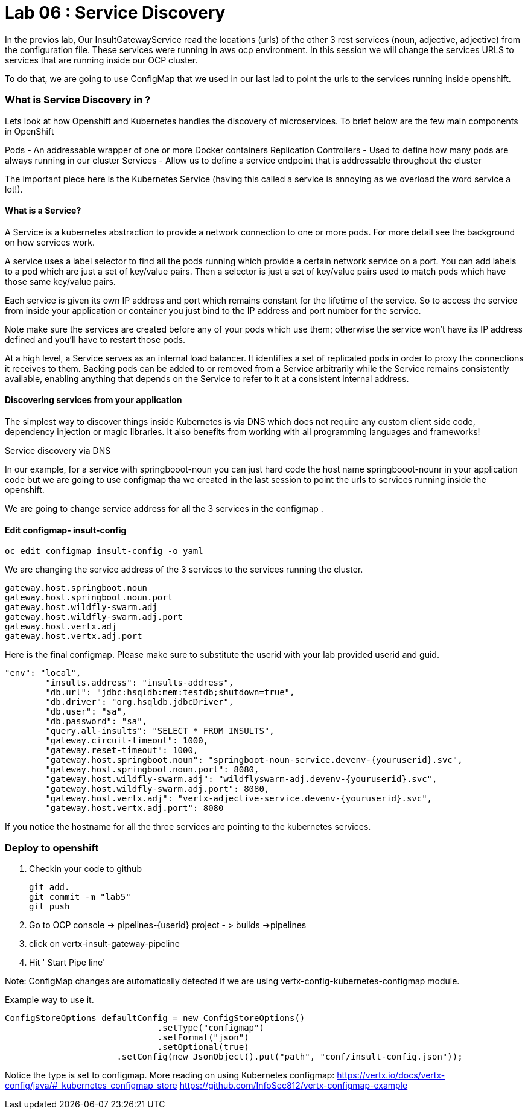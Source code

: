 = Lab 06 : Service Discovery
:source-highlighter: coderay


In the previos lab, Our InsultGatewayService read the locations (urls) of the other 3 rest services (noun, adjective, adjective) from the configuration file. These services were running in aws ocp environment. In this session we will change the services URLS to services that are running inside our OCP cluster. 

To do that, we are going to use  ConfigMap that we used in our last lad  to point the urls to the services running inside openshift. 



=== What is Service Discovery in ?


Lets look at how Openshift and Kubernetes handles the discovery of microservices. To brief below are the few main components in OpenShift 

Pods - An addressable wrapper of one or more Docker containers
Replication Controllers - Used to define how many pods are always running in our cluster
Services - Allow us to define a service endpoint that is addressable throughout the cluster

The important piece here is the Kubernetes Service (having this called a service is annoying as we overload the word service a lot!). 

==== What is a Service?

A Service is a kubernetes abstraction to provide a network connection to one or more pods. For more detail see the background on how services work.

A service uses a label selector to find all the pods running which provide a certain network service on a port. You can add labels to a pod which are just a set of key/value pairs. Then a selector is just a set of key/value pairs used to match pods which have those same key/value pairs.

Each service is given its own IP address and port which remains constant for the lifetime of the service. So to access the service from inside your application or container you just bind to the IP address and port number for the service.

Note make sure the services are created before any of your pods which use them; otherwise the service won't have its IP address defined and you'll have to restart those pods.

At a high level, a Service serves as an internal load balancer. It identifies a set of replicated pods in order to proxy the connections it receives to them. Backing pods can be added to or removed from a Service arbitrarily while the Service remains consistently available, enabling anything that depends on the Service to refer to it at a consistent internal address.

==== Discovering services from your application


The simplest way to discover things inside Kubernetes is via DNS which does not require any custom client side code, dependency injection or magic libraries. It also benefits from working with all programming languages and frameworks!

Service discovery via DNS

In our example,  for a service with springbooot-noun  you can just hard code the host name springbooot-nounr in your application code but we are going to use configmap tha we created in the last session to point the urls to services running inside the openshift.

We are going to change service address for all the 3 services in the configmap .

==== Edit configmap-  insult-config
[code,script]
....
oc edit configmap insult-config -o yaml
....

We are changing the service address of the 3 services to the services running the cluster.

[code,script]
....
gateway.host.springboot.noun
gateway.host.springboot.noun.port
gateway.host.wildfly-swarm.adj
gateway.host.wildfly-swarm.adj.port
gateway.host.vertx.adj
gateway.host.vertx.adj.port
....

Here is the final configmap. Please make sure to  substitute the userid with your lab provided userid and guid.

[code,json]
....
"env": "local",
	"insults.address": "insults-address",
	"db.url": "jdbc:hsqldb:mem:testdb;shutdown=true",
	"db.driver": "org.hsqldb.jdbcDriver",
	"db.user": "sa",
	"db.password": "sa",
	"query.all-insults": "SELECT * FROM INSULTS",
	"gateway.circuit-timeout": 1000,
	"gateway.reset-timeout": 1000,
	"gateway.host.springboot.noun": "springboot-noun-service.devenv-{youruserid}.svc",
	"gateway.host.springboot.noun.port": 8080,
	"gateway.host.wildfly-swarm.adj": "wildflyswarm-adj.devenv-{youruserid}.svc",
	"gateway.host.wildfly-swarm.adj.port": 8080,
	"gateway.host.vertx.adj": "vertx-adjective-service.devenv-{youruserid}.svc",
	"gateway.host.vertx.adj.port": 8080
....


If you notice the hostname for all the three services are pointing to the kubernetes services. 



=== Deploy to openshift



1. Checkin your code to github

    git add.
    git commit -m "lab5" 
    git push 

2. Go to OCP console -> pipelines-{userid} project - > builds ->pipelines

3. click on vertx-insult-gateway-pipeline
4. Hit ' Start Pipe line'


Note: ConfigMap changes are automatically detected if we are using vertx-config-kubernetes-configmap module.


Example  way to use it. 

[code,source]
....
ConfigStoreOptions defaultConfig = new ConfigStoreOptions()
			      .setType("configmap")
			      .setFormat("json")
			      .setOptional(true)
		      .setConfig(new JsonObject().put("path", "conf/insult-config.json"));
....

Notice the type is set to configmap. 
More reading on using Kubernetes configmap:
https://vertx.io/docs/vertx-config/java/#_kubernetes_configmap_store
https://github.com/InfoSec812/vertx-configmap-example














